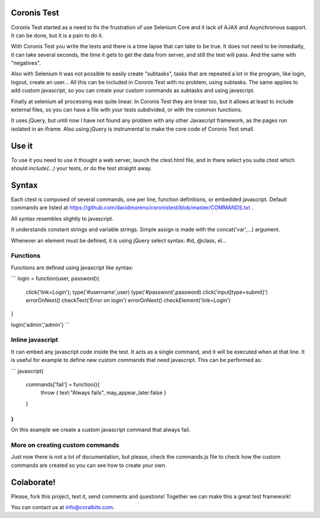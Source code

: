 Coronis Test
============

Coronis Test started as a need to fix the frustration of use Selenium Core and it lack of AJAX and Asynchronous support. It can be done, but it is a pain to do it.

With Coronis Test you write the tests and there is a time lapse that can take to be true. It does not need to be inmediatly, it can take several seconds, the time it gets to get the data from server, and still the test will pass. And the same with "negatives".

Also with Selenium it was not possible to easily create "subtasks", tasks that are repeated a lot in the program, like login, logout, create an user... All this can be included in Coronis Test with no problem, using subtasks. The same applies to add custom javascript, so you can create your custom commands as subtasks and using javascript.

Finally at selenium all processing was quite linear. In Coronis Test they are linear too, but it allows at least to include external files, so you can have a file with your tests subdivided, or with the common functions.

It uses jQuery, but until now I have not found any problem with any other Javascript framework, as the pages run isolated in an iframe. Also using jQuery is instrumental to make the core code of Coronis Test small.


Use it
======

To use it you need to use it thought a web server, launch the ctest.html file, and in there select you suite.ctest which should `include(...)` your tests, or do the test straight away.


Syntax
======

Each ctest is composed of several commands, one per line, function definitions, or embedded javascript. Default commands are listed at https://github.com/davidmoreno/coronistest/blob/master/COMMANDS.txt .

All syntax resembles slightly to javascript.

It understands constant strings and variable strings. Simple assign is made with the concat('var',...) argument.

Whenever an element must be defined, it is using jQuery select syntax: #id, @class, el...


Functions
---------

Functions are defined using javascript like syntax:

```
login = function(user, password){
   click('link=Login');
   type('#username',user)
   type('#password',password)
   click('input[type=submit]')
   errorOnNext()
   checkText('Error on login')
   errorOnNext()
   checkElement('link=Login')
}

login('admin','admin')
```


Inline javascript
-----------------

It can embed any javascript code inside the test. It acts as a single command, and it will be executed when
at that line. It is useful for example to define new custom commands that need javascript. This can be performed 
as:

```
javascript{
	commands['fail'] = function(){
		throw { text:"Always fails", may_appear_later:false }
	}
}
```

On this example we create a custom javascript command that always fail.


More on creating custom commands
--------------------------------

Just now there is not a lot of documentation, but please, check the commands.js file to check how the custom commands are created so you can see how to create your own.


Colaborate!
===========

Please, fork this project, test it, send comments and questions! Together we can make this a great test framework!

You can contact us at info@coralbits.com.
